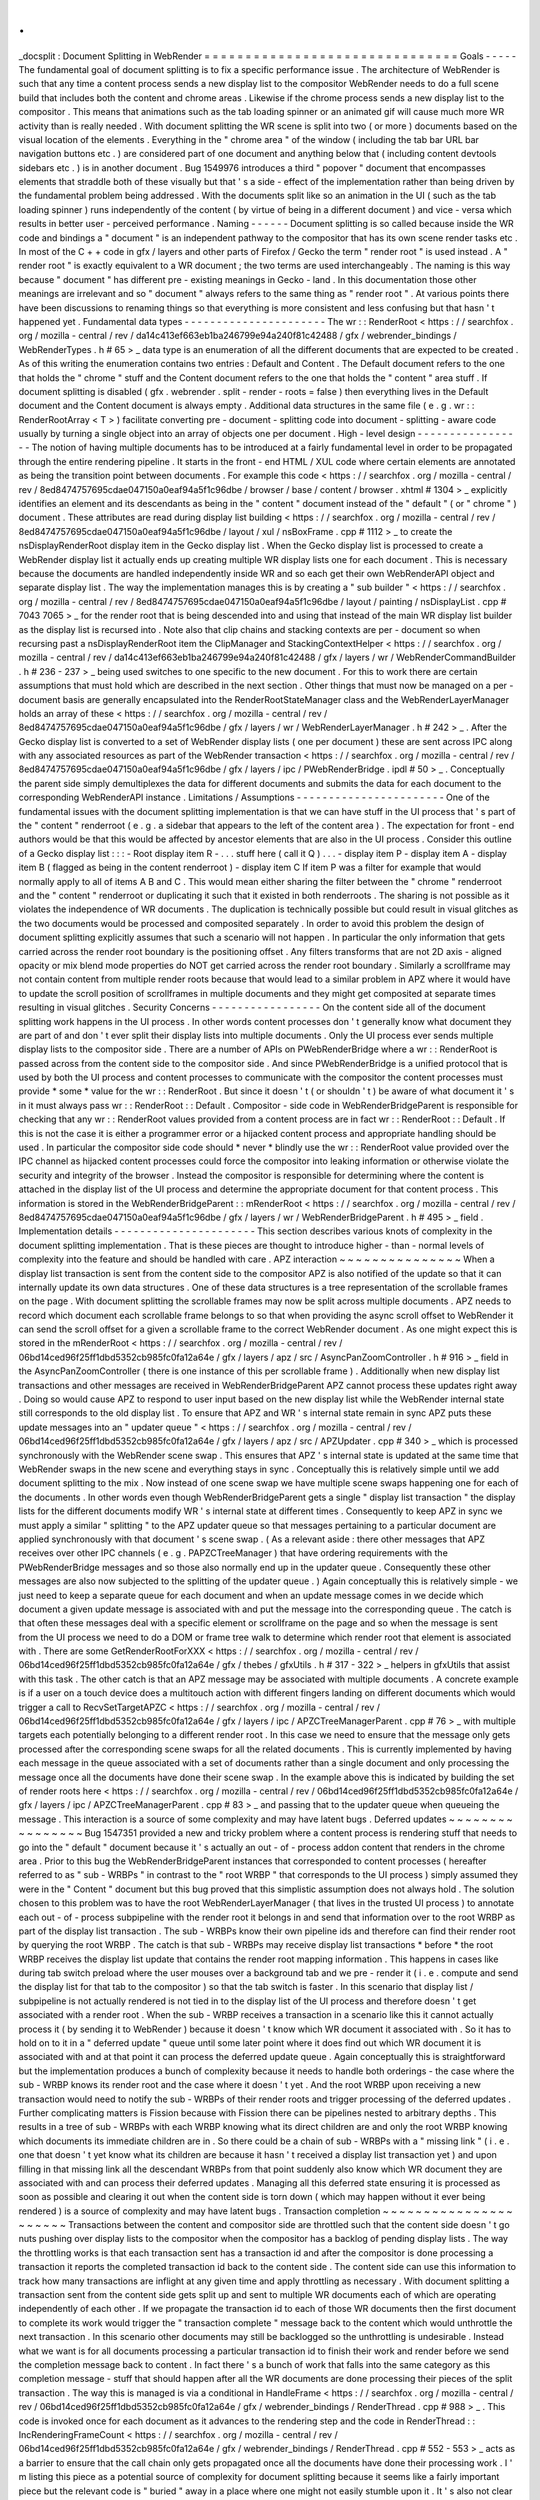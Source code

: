 .
.
_docsplit
:
Document
Splitting
in
WebRender
=
=
=
=
=
=
=
=
=
=
=
=
=
=
=
=
=
=
=
=
=
=
=
=
=
=
=
=
=
=
=
Goals
-
-
-
-
-
The
fundamental
goal
of
document
splitting
is
to
fix
a
specific
performance
issue
.
The
architecture
of
WebRender
is
such
that
any
time
a
content
process
sends
a
new
display
list
to
the
compositor
WebRender
needs
to
do
a
full
scene
build
that
includes
both
the
content
and
chrome
areas
.
Likewise
if
the
chrome
process
sends
a
new
display
list
to
the
compositor
.
This
means
that
animations
such
as
the
tab
loading
spinner
or
an
animated
gif
will
cause
much
more
WR
activity
than
is
really
needed
.
With
document
splitting
the
WR
scene
is
split
into
two
(
or
more
)
documents
based
on
the
visual
location
of
the
elements
.
Everything
in
the
"
chrome
area
"
of
the
window
(
including
the
tab
bar
URL
bar
navigation
buttons
etc
.
)
are
considered
part
of
one
document
and
anything
below
that
(
including
content
devtools
sidebars
etc
.
)
is
in
another
document
.
Bug
1549976
introduces
a
third
"
popover
"
document
that
encompasses
elements
that
straddle
both
of
these
visually
but
that
'
s
a
side
-
effect
of
the
implementation
rather
than
being
driven
by
the
fundamental
problem
being
addressed
.
With
the
documents
split
like
so
an
animation
in
the
UI
(
such
as
the
tab
loading
spinner
)
runs
independently
of
the
content
(
by
virtue
of
being
in
a
different
document
)
and
vice
-
versa
which
results
in
better
user
-
perceived
performance
.
Naming
-
-
-
-
-
-
Document
splitting
is
so
called
because
inside
the
WR
code
and
bindings
a
"
document
"
is
an
independent
pathway
to
the
compositor
that
has
its
own
scene
render
tasks
etc
.
In
most
of
the
C
+
+
code
in
gfx
/
layers
and
other
parts
of
Firefox
/
Gecko
the
term
"
render
root
"
is
used
instead
.
A
"
render
root
"
is
exactly
equivalent
to
a
WR
document
;
the
two
terms
are
used
interchangeably
.
The
naming
is
this
way
because
"
document
"
has
different
pre
-
existing
meanings
in
Gecko
-
land
.
In
this
documentation
those
other
meanings
are
irrelevant
and
so
"
document
"
always
refers
to
the
same
thing
as
"
render
root
"
.
At
various
points
there
have
been
discussions
to
renaming
things
so
that
everything
is
more
consistent
and
less
confusing
but
that
hasn
'
t
happened
yet
.
Fundamental
data
types
-
-
-
-
-
-
-
-
-
-
-
-
-
-
-
-
-
-
-
-
-
-
The
wr
:
:
RenderRoot
<
https
:
/
/
searchfox
.
org
/
mozilla
-
central
/
rev
/
da14c413ef663eb1ba246799e94a240f81c42488
/
gfx
/
webrender_bindings
/
WebRenderTypes
.
h
#
65
>
_
data
type
is
an
enumeration
of
all
the
different
documents
that
are
expected
to
be
created
.
As
of
this
writing
the
enumeration
contains
two
entries
:
Default
and
Content
.
The
Default
document
refers
to
the
one
that
holds
the
"
chrome
"
stuff
and
the
Content
document
refers
to
the
one
that
holds
the
"
content
"
area
stuff
.
If
document
splitting
is
disabled
(
gfx
.
webrender
.
split
-
render
-
roots
=
false
)
then
everything
lives
in
the
Default
document
and
the
Content
document
is
always
empty
.
Additional
data
structures
in
the
same
file
(
e
.
g
.
wr
:
:
RenderRootArray
<
T
>
)
facilitate
converting
pre
-
document
-
splitting
code
into
document
-
splitting
-
aware
code
usually
by
turning
a
single
object
into
an
array
of
objects
one
per
document
.
High
-
level
design
-
-
-
-
-
-
-
-
-
-
-
-
-
-
-
-
-
The
notion
of
having
multiple
documents
has
to
be
introduced
at
a
fairly
fundamental
level
in
order
to
be
propagated
through
the
entire
rendering
pipeline
.
It
starts
in
the
front
-
end
HTML
/
XUL
code
where
certain
elements
are
annotated
as
being
the
transition
point
between
documents
.
For
example
this
code
<
https
:
/
/
searchfox
.
org
/
mozilla
-
central
/
rev
/
8ed8474757695cdae047150a0eaf94a5f1c96dbe
/
browser
/
base
/
content
/
browser
.
xhtml
#
1304
>
_
explicitly
identifies
an
element
and
its
descendants
as
being
in
the
"
content
"
document
instead
of
the
"
default
"
(
or
"
chrome
"
)
document
.
These
attributes
are
read
during
display
list
building
<
https
:
/
/
searchfox
.
org
/
mozilla
-
central
/
rev
/
8ed8474757695cdae047150a0eaf94a5f1c96dbe
/
layout
/
xul
/
nsBoxFrame
.
cpp
#
1112
>
_
to
create
the
nsDisplayRenderRoot
display
item
in
the
Gecko
display
list
.
When
the
Gecko
display
list
is
processed
to
create
a
WebRender
display
list
it
actually
ends
up
creating
multiple
WR
display
lists
one
for
each
document
.
This
is
necessary
because
the
documents
are
handled
independently
inside
WR
and
so
each
get
their
own
WebRenderAPI
object
and
separate
display
list
.
The
way
the
implementation
manages
this
is
by
creating
a
"
sub
builder
"
<
https
:
/
/
searchfox
.
org
/
mozilla
-
central
/
rev
/
8ed8474757695cdae047150a0eaf94a5f1c96dbe
/
layout
/
painting
/
nsDisplayList
.
cpp
#
7043
7065
>
_
for
the
render
root
that
is
being
descended
into
and
using
that
instead
of
the
main
WR
display
list
builder
as
the
display
list
is
recursed
into
.
Note
also
that
clip
chains
and
stacking
contexts
are
per
-
document
so
when
recursing
past
a
nsDisplayRenderRoot
item
the
ClipManager
and
StackingContextHelper
<
https
:
/
/
searchfox
.
org
/
mozilla
-
central
/
rev
/
da14c413ef663eb1ba246799e94a240f81c42488
/
gfx
/
layers
/
wr
/
WebRenderCommandBuilder
.
h
#
236
-
237
>
_
being
used
switches
to
one
specific
to
the
new
document
.
For
this
to
work
there
are
certain
assumptions
that
must
hold
which
are
described
in
the
next
section
.
Other
things
that
must
now
be
managed
on
a
per
-
document
basis
are
generally
encapsulated
into
the
RenderRootStateManager
class
and
the
WebRenderLayerManager
holds
an
array
of
these
<
https
:
/
/
searchfox
.
org
/
mozilla
-
central
/
rev
/
8ed8474757695cdae047150a0eaf94a5f1c96dbe
/
gfx
/
layers
/
wr
/
WebRenderLayerManager
.
h
#
242
>
_
.
After
the
Gecko
display
list
is
converted
to
a
set
of
WebRender
display
lists
(
one
per
document
)
these
are
sent
across
IPC
along
with
any
associated
resources
as
part
of
the
WebRender
transaction
<
https
:
/
/
searchfox
.
org
/
mozilla
-
central
/
rev
/
8ed8474757695cdae047150a0eaf94a5f1c96dbe
/
gfx
/
layers
/
ipc
/
PWebRenderBridge
.
ipdl
#
50
>
_
.
Conceptually
the
parent
side
simply
demultiplexes
the
data
for
different
documents
and
submits
the
data
for
each
document
to
the
corresponding
WebRenderAPI
instance
.
Limitations
/
Assumptions
-
-
-
-
-
-
-
-
-
-
-
-
-
-
-
-
-
-
-
-
-
-
-
One
of
the
fundamental
issues
with
the
document
splitting
implementation
is
that
we
can
have
stuff
in
the
UI
process
that
'
s
part
of
the
"
content
"
renderroot
(
e
.
g
.
a
sidebar
that
appears
to
the
left
of
the
content
area
)
.
The
expectation
for
front
-
end
authors
would
be
that
this
would
be
affected
by
ancestor
elements
that
are
also
in
the
UI
process
.
Consider
this
outline
of
a
Gecko
display
list
:
:
:
-
Root
display
item
R
-
.
.
.
stuff
here
(
call
it
Q
)
.
.
.
-
display
item
P
-
display
item
A
-
display
item
B
(
flagged
as
being
in
the
content
renderroot
)
-
display
item
C
If
item
P
was
a
filter
for
example
that
would
normally
apply
to
all
of
items
A
B
and
C
.
This
would
mean
either
sharing
the
filter
between
the
"
chrome
"
renderroot
and
the
"
content
"
renderroot
or
duplicating
it
such
that
it
existed
in
both
renderroots
.
The
sharing
is
not
possible
as
it
violates
the
independence
of
WR
documents
.
The
duplication
is
technically
possible
but
could
result
in
visual
glitches
as
the
two
documents
would
be
processed
and
composited
separately
.
In
order
to
avoid
this
problem
the
design
of
document
splitting
explicitly
assumes
that
such
a
scenario
will
not
happen
.
In
particular
the
only
information
that
gets
carried
across
the
render
root
boundary
is
the
positioning
offset
.
Any
filters
transforms
that
are
not
2D
axis
-
aligned
opacity
or
mix
blend
mode
properties
do
NOT
get
carried
across
the
render
root
boundary
.
Similarly
a
scrollframe
may
not
contain
content
from
multiple
render
roots
because
that
would
lead
to
a
similar
problem
in
APZ
where
it
would
have
to
update
the
scroll
position
of
scrollframes
in
multiple
documents
and
they
might
get
composited
at
separate
times
resulting
in
visual
glitches
.
Security
Concerns
-
-
-
-
-
-
-
-
-
-
-
-
-
-
-
-
-
On
the
content
side
all
of
the
document
splitting
work
happens
in
the
UI
process
.
In
other
words
content
processes
don
'
t
generally
know
what
document
they
are
part
of
and
don
'
t
ever
split
their
display
lists
into
multiple
documents
.
Only
the
UI
process
ever
sends
multiple
display
lists
to
the
compositor
side
.
There
are
a
number
of
APIs
on
PWebRenderBridge
where
a
wr
:
:
RenderRoot
is
passed
across
from
the
content
side
to
the
compositor
side
.
And
since
PWebRenderBridge
is
a
unified
protocol
that
is
used
by
both
the
UI
process
and
content
processes
to
communicate
with
the
compositor
the
content
processes
must
provide
*
some
*
value
for
the
wr
:
:
RenderRoot
.
But
since
it
doesn
'
t
(
or
shouldn
'
t
)
be
aware
of
what
document
it
'
s
in
it
must
always
pass
wr
:
:
RenderRoot
:
:
Default
.
Compositor
-
side
code
in
WebRenderBridgeParent
is
responsible
for
checking
that
any
wr
:
:
RenderRoot
values
provided
from
a
content
process
are
in
fact
wr
:
:
RenderRoot
:
:
Default
.
If
this
is
not
the
case
it
is
either
a
programmer
error
or
a
hijacked
content
process
and
appropriate
handling
should
be
used
.
In
particular
the
compositor
side
code
should
*
never
*
blindly
use
the
wr
:
:
RenderRoot
value
provided
over
the
IPC
channel
as
hijacked
content
processes
could
force
the
compositor
into
leaking
information
or
otherwise
violate
the
security
and
integrity
of
the
browser
.
Instead
the
compositor
is
responsible
for
determining
where
the
content
is
attached
in
the
display
list
of
the
UI
process
and
determine
the
appropriate
document
for
that
content
process
.
This
information
is
stored
in
the
WebRenderBridgeParent
:
:
mRenderRoot
<
https
:
/
/
searchfox
.
org
/
mozilla
-
central
/
rev
/
8ed8474757695cdae047150a0eaf94a5f1c96dbe
/
gfx
/
layers
/
wr
/
WebRenderBridgeParent
.
h
#
495
>
_
field
.
Implementation
details
-
-
-
-
-
-
-
-
-
-
-
-
-
-
-
-
-
-
-
-
-
-
This
section
describes
various
knots
of
complexity
in
the
document
splitting
implementation
.
That
is
these
pieces
are
thought
to
introduce
higher
-
than
-
normal
levels
of
complexity
into
the
feature
and
should
be
handled
with
care
.
APZ
interaction
~
~
~
~
~
~
~
~
~
~
~
~
~
~
~
When
a
display
list
transaction
is
sent
from
the
content
side
to
the
compositor
APZ
is
also
notified
of
the
update
so
that
it
can
internally
update
its
own
data
structures
.
One
of
these
data
structures
is
a
tree
representation
of
the
scrollable
frames
on
the
page
.
With
document
splitting
the
scrollable
frames
may
now
be
split
across
multiple
documents
.
APZ
needs
to
record
which
document
each
scrollable
frame
belongs
to
so
that
when
providing
the
async
scroll
offset
to
WebRender
it
can
send
the
scroll
offset
for
a
given
a
scrollable
frame
to
the
correct
WebRender
document
.
As
one
might
expect
this
is
stored
in
the
mRenderRoot
<
https
:
/
/
searchfox
.
org
/
mozilla
-
central
/
rev
/
06bd14ced96f25ff1dbd5352cb985fc0fa12a64e
/
gfx
/
layers
/
apz
/
src
/
AsyncPanZoomController
.
h
#
916
>
_
field
in
the
AsyncPanZoomController
(
there
is
one
instance
of
this
per
scrollable
frame
)
.
Additionally
when
new
display
list
transactions
and
other
messages
are
received
in
WebRenderBridgeParent
APZ
cannot
process
these
updates
right
away
.
Doing
so
would
cause
APZ
to
respond
to
user
input
based
on
the
new
display
list
while
the
WebRender
internal
state
still
corresponds
to
the
old
display
list
.
To
ensure
that
APZ
and
WR
'
s
internal
state
remain
in
sync
APZ
puts
these
update
messages
into
an
"
updater
queue
"
<
https
:
/
/
searchfox
.
org
/
mozilla
-
central
/
rev
/
06bd14ced96f25ff1dbd5352cb985fc0fa12a64e
/
gfx
/
layers
/
apz
/
src
/
APZUpdater
.
cpp
#
340
>
_
which
is
processed
synchronously
with
the
WebRender
scene
swap
.
This
ensures
that
APZ
'
s
internal
state
is
updated
at
the
same
time
that
WebRender
swaps
in
the
new
scene
and
everything
stays
in
sync
.
Conceptually
this
is
relatively
simple
until
we
add
document
splitting
to
the
mix
.
Now
instead
of
one
scene
swap
we
have
multiple
scene
swaps
happening
one
for
each
of
the
documents
.
In
other
words
even
though
WebRenderBridgeParent
gets
a
single
"
display
list
transaction
"
the
display
lists
for
the
different
documents
modify
WR
'
s
internal
state
at
different
times
.
Consequently
to
keep
APZ
in
sync
we
must
apply
a
similar
"
splitting
"
to
the
APZ
updater
queue
so
that
messages
pertaining
to
a
particular
document
are
applied
synchronously
with
that
document
'
s
scene
swap
.
(
As
a
relevant
aside
:
there
other
messages
that
APZ
receives
over
other
IPC
channels
(
e
.
g
.
PAPZCTreeManager
)
that
have
ordering
requirements
with
the
PWebRenderBridge
messages
and
so
those
also
normally
end
up
in
the
updater
queue
.
Consequently
these
other
messages
are
also
now
subjected
to
the
splitting
of
the
updater
queue
.
)
Again
conceptually
this
is
relatively
simple
-
we
just
need
to
keep
a
separate
queue
for
each
document
and
when
an
update
message
comes
in
we
decide
which
document
a
given
update
message
is
associated
with
and
put
the
message
into
the
corresponding
queue
.
The
catch
is
that
often
these
messages
deal
with
a
specific
element
or
scrollframe
on
the
page
and
so
when
the
message
is
sent
from
the
UI
process
we
need
to
do
a
DOM
or
frame
tree
walk
to
determine
which
render
root
that
element
is
associated
with
.
There
are
some
GetRenderRootForXXX
<
https
:
/
/
searchfox
.
org
/
mozilla
-
central
/
rev
/
06bd14ced96f25ff1dbd5352cb985fc0fa12a64e
/
gfx
/
thebes
/
gfxUtils
.
h
#
317
-
322
>
_
helpers
in
gfxUtils
that
assist
with
this
task
.
The
other
catch
is
that
an
APZ
message
may
be
associated
with
multiple
documents
.
A
concrete
example
is
if
a
user
on
a
touch
device
does
a
multitouch
action
with
different
fingers
landing
on
different
documents
which
would
trigger
a
call
to
RecvSetTargetAPZC
<
https
:
/
/
searchfox
.
org
/
mozilla
-
central
/
rev
/
06bd14ced96f25ff1dbd5352cb985fc0fa12a64e
/
gfx
/
layers
/
ipc
/
APZCTreeManagerParent
.
cpp
#
76
>
_
with
multiple
targets
each
potentially
belonging
to
a
different
render
root
.
In
this
case
we
need
to
ensure
that
the
message
only
gets
processed
after
the
corresponding
scene
swaps
for
all
the
related
documents
.
This
is
currently
implemented
by
having
each
message
in
the
queue
associated
with
a
set
of
documents
rather
than
a
single
document
and
only
processing
the
message
once
all
the
documents
have
done
their
scene
swap
.
In
the
example
above
this
is
indicated
by
building
the
set
of
render
roots
here
<
https
:
/
/
searchfox
.
org
/
mozilla
-
central
/
rev
/
06bd14ced96f25ff1dbd5352cb985fc0fa12a64e
/
gfx
/
layers
/
ipc
/
APZCTreeManagerParent
.
cpp
#
83
>
_
and
passing
that
to
the
updater
queue
when
queueing
the
message
.
This
interaction
is
a
source
of
some
complexity
and
may
have
latent
bugs
.
Deferred
updates
~
~
~
~
~
~
~
~
~
~
~
~
~
~
~
~
Bug
1547351
provided
a
new
and
tricky
problem
where
a
content
process
is
rendering
stuff
that
needs
to
go
into
the
"
default
"
document
because
it
'
s
actually
an
out
-
of
-
process
addon
content
that
renders
in
the
chrome
area
.
Prior
to
this
bug
the
WebRenderBridgeParent
instances
that
corresponded
to
content
processes
(
hereafter
referred
to
as
"
sub
-
WRBPs
"
in
contrast
to
the
"
root
WRBP
"
that
corresponds
to
the
UI
process
)
simply
assumed
they
were
in
the
"
Content
"
document
but
this
bug
proved
that
this
simplistic
assumption
does
not
always
hold
.
The
solution
chosen
to
this
problem
was
to
have
the
root
WebRenderLayerManager
(
that
lives
in
the
trusted
UI
process
)
to
annotate
each
out
-
of
-
process
subpipeline
with
the
render
root
it
belongs
in
and
send
that
information
over
to
the
root
WRBP
as
part
of
the
display
list
transaction
.
The
sub
-
WRBPs
know
their
own
pipeline
ids
and
therefore
can
find
their
render
root
by
querying
the
root
WRBP
.
The
catch
is
that
sub
-
WRBPs
may
receive
display
list
transactions
*
before
*
the
root
WRBP
receives
the
display
list
update
that
contains
the
render
root
mapping
information
.
This
happens
in
cases
like
during
tab
switch
preload
where
the
user
mouses
over
a
background
tab
and
we
pre
-
render
it
(
i
.
e
.
compute
and
send
the
display
list
for
that
tab
to
the
compositor
)
so
that
the
tab
switch
is
faster
.
In
this
scenario
that
display
list
/
subpipeline
is
not
actually
rendered
is
not
tied
in
to
the
display
list
of
the
UI
process
and
therefore
doesn
'
t
get
associated
with
a
render
root
.
When
the
sub
-
WRBP
receives
a
transaction
in
a
scenario
like
this
it
cannot
actually
process
it
(
by
sending
it
to
WebRender
)
because
it
doesn
'
t
know
which
WR
document
it
associated
with
.
So
it
has
to
hold
on
to
it
in
a
"
deferred
update
"
queue
until
some
later
point
where
it
does
find
out
which
WR
document
it
is
associated
with
and
at
that
point
it
can
process
the
deferred
update
queue
.
Again
conceptually
this
is
straightforward
but
the
implementation
produces
a
bunch
of
complexity
because
it
needs
to
handle
both
orderings
-
the
case
where
the
sub
-
WRBP
knows
its
render
root
and
the
case
where
it
doesn
'
t
yet
.
And
the
root
WRBP
upon
receiving
a
new
transaction
would
need
to
notify
the
sub
-
WRBPs
of
their
render
roots
and
trigger
processing
of
the
deferred
updates
.
Further
complicating
matters
is
Fission
because
with
Fission
there
can
be
pipelines
nested
to
arbitrary
depths
.
This
results
in
a
tree
of
sub
-
WRBPs
with
each
WRBP
knowing
what
its
direct
children
are
and
only
the
root
WRBP
knowing
which
documents
its
immediate
children
are
in
.
So
there
could
be
a
chain
of
sub
-
WRBPs
with
a
"
missing
link
"
(
i
.
e
.
one
that
doesn
'
t
yet
know
what
its
children
are
because
it
hasn
'
t
received
a
display
list
transaction
yet
)
and
upon
filling
in
that
missing
link
all
the
descendant
WRBPs
from
that
point
suddenly
also
know
which
WR
document
they
are
associated
with
and
can
process
their
deferred
updates
.
Managing
all
this
deferred
state
ensuring
it
is
processed
as
soon
as
possible
and
clearing
it
out
when
the
content
side
is
torn
down
(
which
may
happen
without
it
ever
being
rendered
)
is
a
source
of
complexity
and
may
have
latent
bugs
.
Transaction
completion
~
~
~
~
~
~
~
~
~
~
~
~
~
~
~
~
~
~
~
~
~
~
Transactions
between
the
content
and
compositor
side
are
throttled
such
that
the
content
side
doesn
'
t
go
nuts
pushing
over
display
lists
to
the
compositor
when
the
compositor
has
a
backlog
of
pending
display
lists
.
The
way
the
throttling
works
is
that
each
transaction
sent
has
a
transaction
id
and
after
the
compositor
is
done
processing
a
transaction
it
reports
the
completed
transaction
id
back
to
the
content
side
.
The
content
side
can
use
this
information
to
track
how
many
transactions
are
inflight
at
any
given
time
and
apply
throttling
as
necessary
.
With
document
splitting
a
transaction
sent
from
the
content
side
gets
split
up
and
sent
to
multiple
WR
documents
each
of
which
are
operating
independently
of
each
other
.
If
we
propagate
the
transaction
id
to
each
of
those
WR
documents
then
the
first
document
to
complete
its
work
would
trigger
the
"
transaction
complete
"
message
back
to
the
content
which
would
unthrottle
the
next
transaction
.
In
this
scenario
other
documents
may
still
be
backlogged
so
the
unthrottling
is
undesirable
.
Instead
what
we
want
is
for
all
documents
processing
a
particular
transaction
id
to
finish
their
work
and
render
before
we
send
the
completion
message
back
to
content
.
In
fact
there
'
s
a
bunch
of
work
that
falls
into
the
same
category
as
this
completion
message
-
stuff
that
should
happen
after
all
the
WR
documents
are
done
processing
their
pieces
of
the
split
transaction
.
The
way
this
is
managed
is
via
a
conditional
in
HandleFrame
<
https
:
/
/
searchfox
.
org
/
mozilla
-
central
/
rev
/
06bd14ced96f25ff1dbd5352cb985fc0fa12a64e
/
gfx
/
webrender_bindings
/
RenderThread
.
cpp
#
988
>
_
.
This
code
is
invoked
once
for
each
document
as
it
advances
to
the
rendering
step
and
the
code
in
RenderThread
:
:
IncRenderingFrameCount
<
https
:
/
/
searchfox
.
org
/
mozilla
-
central
/
rev
/
06bd14ced96f25ff1dbd5352cb985fc0fa12a64e
/
gfx
/
webrender_bindings
/
RenderThread
.
cpp
#
552
-
553
>
_
acts
as
a
barrier
to
ensure
that
the
call
chain
only
gets
propagated
once
all
the
documents
have
done
their
processing
work
.
I
'
m
listing
this
piece
as
a
potential
source
of
complexity
for
document
splitting
because
it
seems
like
a
fairly
important
piece
but
the
relevant
code
is
"
buried
"
away
in
a
place
where
one
might
not
easily
stumble
upon
it
.
It
'
s
also
not
clear
to
me
that
the
implications
of
this
problem
and
solution
have
been
fully
explored
.
In
particular
I
assume
that
there
are
latent
bugs
here
because
other
pieces
of
code
were
assuming
a
certain
behaviour
from
the
pre
-
document
-
splitting
code
that
the
post
-
document
-
splitting
code
may
not
satisfy
exactly
.
